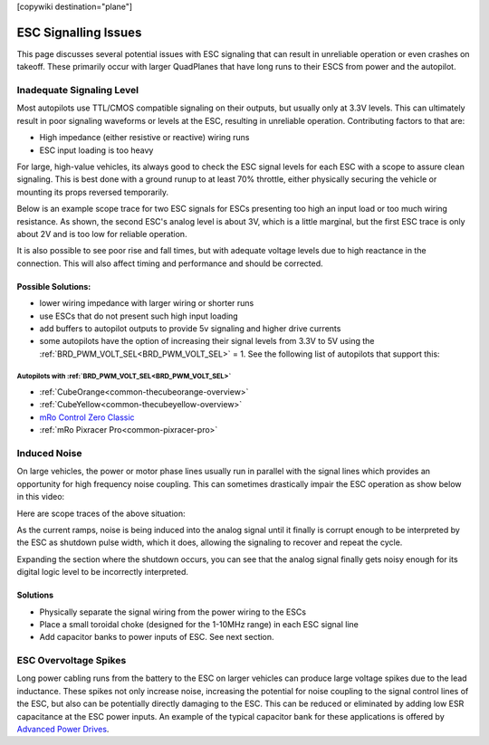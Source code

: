 .. _common-esc-issues:

[copywiki destination="plane"]

=====================
ESC Signalling Issues
=====================

This page discusses several potential issues with ESC signaling that can result in unreliable operation or even crashes on takeoff. These primarily occur with larger QuadPlanes that have long runs to their ESCS from power and the autopilot.


Inadequate Signaling Level
==========================

Most autopilots use TTL/CMOS compatible signaling on their outputs, but usually only at 3.3V levels. This can ultimately result in poor signaling waveforms or levels at the ESC, resulting in unreliable operation. Contributing factors to that are:

- High impedance (either resistive or reactive) wiring runs
- ESC input loading is too heavy

For large, high-value vehicles, its always good to check the ESC signal levels for each ESC with a scope to assure clean signaling. This is best done with a ground runup to at least 70% throttle, either physically securing the vehicle or mounting its props reversed temporarily.

Below is an example scope trace for two ESC signals for ESCs presenting too high an input load or too much wiring resistance. As shown, the second ESC's analog level is about 3V, which is a little marginal, but the first ESC trace is only about 2V and is too low for reliable operation.

.. image:: ../../../images/esc-signal.jpg
   :target: ../../_images/esc-signal.jpg

It is also possible to see poor rise and fall times, but with adequate voltage levels due to high reactance in the connection. This will also affect timing and performance and should be corrected.

Possible Solutions:
-------------------

- lower wiring impedance with larger wiring or shorter runs
- use ESCs that do not present such high input loading
- add buffers to autopilot outputs to provide 5v signaling and higher drive currents
- some autopilots have the option of increasing their signal levels from 3.3V to 5V using the :ref:`BRD_PWM_VOLT_SEL<BRD_PWM_VOLT_SEL>` = 1. See the following list of autopilots that support this:

Autopilots with :ref:`BRD_PWM_VOLT_SEL<BRD_PWM_VOLT_SEL>`
~~~~~~~~~~~~~~~~~~~~~~~~~~~~~~~~~~~~~~~~~~~~~~~~~~~~~~~~~

- :ref:`CubeOrange<common-thecubeorange-overview>`
- :ref:`CubeYellow<common-thecubeyellow-overview>`
- `mRo Control Zero Classic <https://store.mrobotics.io/product-p/m10048d.htm>`__
- :ref:`mRo Pixracer Pro<common-pixracer-pro>`

Induced Noise
=============

On large vehicles, the power or motor phase lines usually run in parallel with the signal lines which provides an opportunity for high frequency noise coupling. This can sometimes drastically impair the ESC operation as show below in this video:

.. youtube:: oZ2iVPXEjEg


Here are scope traces of the above situation:

.. image:: ../../../images/esc-cycling.jpg
   :target: ../../_images/esc-cycling.jpg

As the current ramps, noise is being induced into the analog signal until it finally is corrupt enough to be interpreted by the ESC as shutdown pulse width, which it does, allowing the signaling to recover and repeat the cycle.

Expanding the section where the shutdown occurs, you can see that the analog signal finally gets noisy enough for its digital logic level to be incorrectly interpreted.

.. image:: ../../../images/esc-noise.jpg
   :target: ../../_images/esc-noise.jpg

Solutions
---------

- Physically separate the signal wiring from the power wiring to the ESCs
- Place a small toroidal choke (designed for the 1-10MHz range) in each ESC signal line
- Add capacitor banks to power inputs of ESC. See next section.

ESC Overvoltage Spikes
======================

Long power cabling runs from the battery to the ESC on larger vehicles can produce large voltage spikes due to the lead inductance. These spikes not only increase noise, increasing the potential for noise coupling to the signal control lines of the ESC, but also can be potentially directly damaging to the ESC. This can be reduced or eliminated by adding low ESR capacitance at the ESC power inputs. An example of the typical capacitor bank for these applications is offered by `Advanced Power Drives <https://powerdrives.net/cap-bank>`__.
